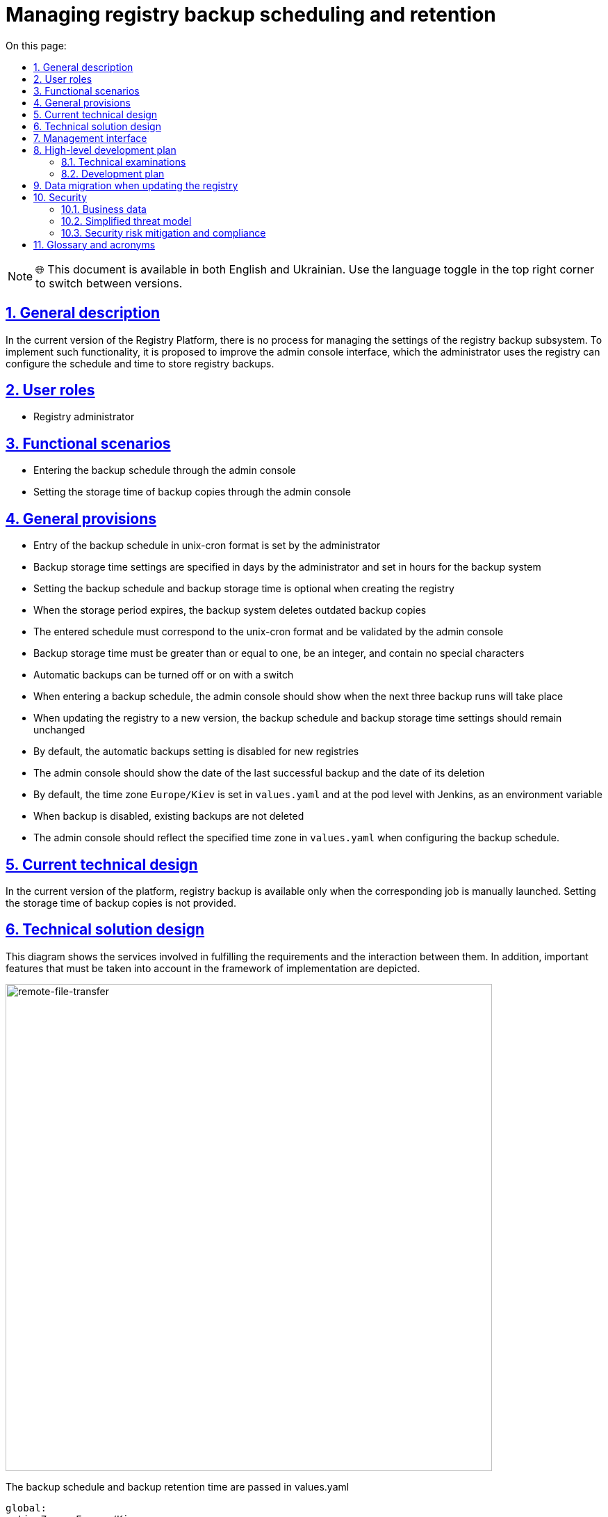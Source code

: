 :toc-title: On this page:
:toc: auto
:toclevels: 5
:experimental:
:sectnums:
:sectnumlevels: 5
:sectanchors:
:sectlinks:
:partnums:

= Managing registry backup scheduling and retention

NOTE: 🌐 This document is available in both English and Ukrainian. Use the language toggle in the top right corner to switch between versions.

//== Загальний опис
== General description
////
В поточній версії Платформи реєстрів не передбачено процесу керування налаштуваннями підсистеми бекапування реєстрів.
Для впровадження такої функціональності пропонується поліпшення інтерфейсу адмін-консолі, використовуючи яку адміністратор
реєстру може налаштовувати розклад та час зберігання резервних копій реєстру.
////
In the current version of the Registry Platform, there is no process for managing the settings of the registry backup subsystem.
To implement such functionality, it is proposed to improve the admin console interface, which the administrator uses
the registry can configure the schedule and time to store registry backups.

//== Ролі користувачів
== User roles

//* Технічний адміністратор реєстру
* Registry administrator
////
== Функціональні сценарії
* Введення розкладу резервного копіювання через адмін-консоль
* Налаштування часу зберігання резервних копій через адмін-консоль
////

== Functional scenarios
* Entering the backup schedule through the admin console
* Setting the storage time of backup copies through the admin console

////
== Загальні принципи та положення
* Введення розкладу резервного копіювання в unix-cron форматі задається адміністратором
* Налаштування часу зберігання резервних копій вказується в днях адміністратором та встановлюється в годинах для системи бекапування
* Налаштування розкладу резервного копіювання та часу зберігання резервних копій не є обовʼязковим при створенні реєстру
* При закінченні строку зберігання система бекапування видаляє застарілі резервні копії
* Введений розклад повинен відповідати unix-cron формату та валідуватись адмін-консоллю
* Час зберігання резервних копій повинен бути більше або дорівнювати одиниці, бути цілим числом та не містити спеціальних символів
* Автоматичне створення резервних копій можна вимкнути або ввімнути за допомогою перемикача
* При введені розкладу резервного копіювання адмін-консоль повинна показати коли відбудуться наступні три запуски резервного копіювання
* При оновленні реєстру на нову версію, налаштування розкладу резервних копій та часу зберігання резервних копій повинно залишитись незмінним
* За замовчуванням налаштування автоматичних резервних копій вимкнено для нових реєстрів
* Адмін-консоль повинна показувати дату останньої успішної резервної копії та термін її видалення
* За замовчуванням тайм-зона `Europe/Kiev` встановлюється у `values.yaml` та на рівні поди з Jenkins, як змінна середовища
* При вимкнені резервного копіювання існуючі резервні копії не видаляються
* Адмін-консоль повинна відображати заданий часовий пояс в `values.yaml` при налаштуванні розкладу резервного копіювання.
////

== General provisions

* Entry of the backup schedule in unix-cron format is set by the administrator
* Backup storage time settings are specified in days by the administrator and set in hours for the backup system
* Setting the backup schedule and backup storage time is optional when creating the registry
* When the storage period expires, the backup system deletes outdated backup copies
* The entered schedule must correspond to the unix-cron format and be validated by the admin console
* Backup storage time must be greater than or equal to one, be an integer, and contain no special characters
* Automatic backups can be turned off or on with a switch
* When entering a backup schedule, the admin console should show when the next three backup runs will take place
* When updating the registry to a new version, the backup schedule and backup storage time settings should remain unchanged
* By default, the automatic backups setting is disabled for new registries
* The admin console should show the date of the last successful backup and the date of its deletion
* By default, the time zone `Europe/Kiev` is set in `values.yaml` and at the pod level with Jenkins, as an environment variable
* When backup is disabled, existing backups are not deleted
* The admin console should reflect the specified time zone in `values.yaml` when configuring the backup schedule.

////
== Поточний технічний дизайн
В поточній версії платформи резервне копіювання реєстрів доступне тільки при ручному запуску відповідної джоби.
Налаштування часу зберігання резервних копій не передбачено.
////

== Current technical design
In the current version of the platform, registry backup is available only when the corresponding job is manually launched.
Setting the storage time of backup copies is not provided.

////
== Технічний дизайн рішення
На даній діаграмі зображено залучені для реалізації вимог сервіси та взаємодію між ними.
Додатково зображено важливі особливості, які необхідно брати до уваги в рамках реалізації.
////

== Technical solution design
This diagram shows the services involved in fulfilling the requirements and the interaction between them.
In addition, important features that must be taken into account in the framework of implementation are depicted.

image::architecture/platform/administrative/control-plane/backup-schedule/backup-schedule.svg[remote-file-transfer,700]

//Розклад резервних копій та час зберігання резервних копій передаються в values.yaml
The backup schedule and backup retention time are passed in values.yaml
[source, yaml]
----
global:
  timeZone: Europe/Kiev
  .....
  registryBackup:
    enabled: true
    schedule: "30 19 * * *"
    expiresInDays: 3
----
////
та в анотацію `registry-parameters/values` codebase ресурсу реєстру.
Оператор повинен зреагувати на зміну в codebase CR та тригернути job provisioner, який перестворить `Create-registry-backup`
джобу з новими параметрами. Приклад налаштування розкладу в Jenkins:
[source, bash]
////
and in the `registry-parameters/values` codebase annotation of the registry resource.
The operator must react to the change in the CR codebase and trigger the job provisioner, which will recreate `Create-registry-backup`
job with new parameters. An example of configuring a schedule in Jenkins:
[source, bash]
----
30 19 * * *
----

//== Інтерфейс керування
== Management interface

//An example of filling in backup parameters. If the schedule is filled out correctly, then we show the next execution dates.

image::architecture/platform/administrative/control-plane/backup-schedule/schedule-2.svg[]

//.Розгорніть, щоб побачити більше мокапів
.Expand to see more mockups
[%collapsible%]
====
//* Початковий стан. Резервне копіювання вимкнено:
* Initial state. Backup is disabled:
+
image::architecture/platform/administrative/control-plane/backup-schedule/schedule-1.svg[]

//* Попередні резервні копії існують в системі. Виводимо дату створення копії та кількість днів до її видалення:
* Previous backups exist in the system. We output the date of creation of the copy and the number of days until its deletion:
+
image::architecture/platform/administrative/control-plane/backup-schedule/schedule-3.svg[]

====

//== Високорівневий план розробки
== High-level development plan

//=== Технічні експертизи
=== Technical examinations

* _BE / DevOps_

////
=== План розробки
* Розширення функционалу codebase оператора тригером jenkins job provisioner після оновлення codebase CR
* Розширення UI функціоналу адмін-консолі по введенню / збереженню налаштувань розкладу резервних копій та часу їх зберігання
* Розробка groovy-функцій в jenkins job provisioner по оновленню параметрів в `Create-registry-backup` job.
////

=== Development plan
* Extending the functionality of the codebase operator with a jenkins job provisioner trigger after updating the CR codebase
* Extension of the UI functionality of the admin console for entering / saving backup schedule settings and their storage time
* Development of groovy functions in jenkins job provisioner for updating parameters in `Create-registry-backup` job.

////
== Міграція даних при оновленні реєстру
* Під час оновлення реєстру на нову версію налаштування розкладу бекапів поточні налаштування повинні залишитись незмінними.
* Необхідно передбачити можливість вимкнення автоматичного бекапування реєстра.
////

== Data migration when updating the registry
* When updating the registry to a new version of the backup schedule settings, the current settings should remain unchanged.
* It is necessary to provide for the possibility of disabling automatic backup of the registry.

== Security

=== Business data
////
|===
|Категорія Даних|Опис|Конфіденційність|Цілісність|Доступність
|Технічні дані що містять відкриту інформацію | Налаштування системи, конфіги, параметри з не конфіденційними значеннями але зміна яких може негативно вплинути на атрибути системи |Відсутня|Висока|Висока
|===
////
|===
|Data category|Description|Privacy|Integrity|Accessibility
|Technical data containing open information | System settings, configs, parameters with non-confidential values, but changing which can negatively affect system attributes |Absent|High|High
|===

=== Simplified threat model

image::architecture/platform/administrative/control-plane/backup-schedule/schedule_TM.svg[]

//=== Механізми протидії ризикам безпеки та відповідність вимогам безпеки
=== Security risk mitigation and compliance

////

|===
| Ризик | Засоби контролю безпеки | Реалізація | Пріорітет 
| Віддалене виконання команди (RCE). Значення expiresInDays без санітізації комітається в геріт з інтерфейсу адмін консолі. Під час запуску процедури резервного копіювання значення передається в скрипт backup-registry.sh як аргумент знову без санітізації що дає змогу виконати будь-яку системну команду на провіженері
a|
- Реалізувати механізм позитивної валідації для форми "Розклад" на фронтенді
- Реалізувати механізм позитивної валідації для даних з форми "Розклад" на бекенді
- Реалізувати механзм строгої типізації та валідації для даних expiresInDays на фронтенді
- Реалізувати механзм строгої типізації та валідації для даних з форми expiresInDays на бекенді
- Реалізувати механізм санітізації аргументів в скрипті backup-registry.sh
| Частково враховано в початковому дизайні. Залишилось реалізувати механізм санітізації аргументів в скрипті backup-registry.sh | Критичний

| Відмова в обслуговуванні через вичерпання обчислювальних ресурсів (DOS) шляхом задання розкладу виконання резервного копіювання кожну хвилину
a|
- Розробити обмеження для розкладу виконання резервного копіювання як мінімум один раз на годину.
| Не враховано в початковому дизайні | Високий

| Ризик втрати даних при занадто малому терміну зберігання резервних копій
a|
- Розробити мінімальний ліміт для терміну зберігання резервних копій рівний 7 дням.
| Не враховано в початковому дизайні | Високий

| Ризик втрати даних при відсутності увімкненого резервного копіювання за замовчуванням. (Secure by default)
a|
- Розробити розклад виконання резервного копіювання та терміну зберігання за замовчуванням та використовувати його для нових реєстрів.
| Не враховано в початковому дизайні | Високий

| Відмова від авторства. Відсутність аудит логу і інформації хто займався конфігурацією резервного копіювання.
a|
- Цільовий сервіс має логувати усі запити та надсилати їх до централізованої системи логування та моніторингу.
- Переконатись що усі неуспішні запити та помилки при виконанні операцій будуть залоговані.
- Система логування має використовувати уніфікований час та часову зону.
- Логи мають бути у уніфікованому форматі та містити усю необхідну інформацію для розслідування інцидентів безпеки.
- Логи не мають містити чутливої інформації або вона повинна бути заплутана (obfuscated) відповідним чином
| Не враховано в початковому дизайні | Середній

| Ризик витоку даних при використання зовнішнього простору домених імен
a|
- Перевести всю внутрішню міжсервісну комунікацю на приватні домені імена.
| Частково враховано в початковому дизайні. Деякі сервіси можуть використовувати зовнішні адреси. Потрібно перевести усі сервіси на комунікацію всередині приватної мережі | Середній

| Вимоги з безпеки: Налаштування мережевих політик безпеки
a|
- Налаштувати мережеві політики таким чином щоб вони відповідали принципу найменших прівілеїв.
| Враховано в початковому дизайні  | Середній

////

|===
| Risk | Security controls | Realization | Priority
| Remote command execution (RCE). The expiresInDays value without sanitization is committed to herit from the admin console interface. When starting the backup procedure, the value is passed to the backup-registry.sh script as an argument, again without sanitization, which allows you to execute any system command on the provisioner
a|
- Implement a positive validation mechanism for the "Schedule" form on the frontend
- Implement a positive validation mechanism for data from the "Schedule" form on the backend
- Implement a strict typing and validation mechanism for expiresInDays data on the frontend
- Implement a mechanism of strict typing and validation for data from the expiresInDays form on the backend
- Implement the argument sanitization mechanism in the backup-registry.sh script
| Partially considered in the initial design. It remains to implement the argument sanitization mechanism in the backup-registry.sh script | Critical

| Refusal of Service (DOS) by scheduling backups to run every minute
a|
- Design a limit for the backup schedule to run at least once an hour.
| Not considered in the initial design | High

|Risk of data loss if the storage period for backup copies is too short
a|
- Develop a minimum limit for the storage period of backup copies equal to 7 days.
| Not considered in the initial design | High

| Risk of data loss if backup is not enabled by default. (Secure by default)
a|
- Develop a default backup and retention schedule and use it for new registries.
| Not considered in the initial design | High

| Disclaimer of authorship. Lack of audit log and information about who was involved in the backup configuration.
a|
- The target service should log all requests and send them to a centralized logging and monitoring system.
- Make sure that all unsuccessful requests and errors during operations will be logged.
- The logging system must use a unified time and time zone.
- Logs must be in a unified format and contain all the necessary information for the investigation of security incidents.
- Logs should not contain sensitive information or it should be obfuscated accordingly
| Not considered in the initial design | Average

| Risk of data leakage when using external domain name space
a|
- Transfer all internal interservice communication to private domain names.
| Partially considered in the initial design. Some services may use external addresses. It is necessary to transfer all services to communication within a private network | Average

| Security requirements: Configuring network security policies
a|
- Configure network policies to conform to the principle of least privilege.
| Considered in the initial design | Average


|===
//== Глосарій та акроніми
== Glossary and acronyms

[cols="3,6"]
|===
|Term|Description

|_СR_
|Custom Resource

|===
